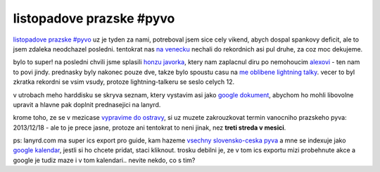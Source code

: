 
listopadove prazske #pyvo
=========================

`listopadove prazske #pyvo`__ uz je tyden za nami, potreboval jsem sice cely vikend, abych dospal
spankovy deficit, ale to jsem zdaleka neodchazel posledni. tentokrat nas `na venecku`__ nechali do
rekordnich asi pul druhe, za coz moc dekujeme.

__ http://lanyrd.com/2013/praha-pyvo-november/
__ https://foursquare.com/v/klub-na-v%C4%9Bne%C4%8Dku/4dd42e5a52b18e28aa0f1f6e

bylo to super! na posledni chvili jsme splasili `honzu javorka`__, ktery nam zaplacnul diru po
nemohoucim `alexovi`__ - ten nam to povi jindy. prednasky byly nakonec pouze dve, takze bylo
spoustu casu na `me oblibene lightning talky`__. vecer to byl zkratka rekordni se vsim vsudy,
protoze lightning-talkeru se seslo celych 12.

__ https://twitter.com/honzajavorek
__ https://twitter.com/rembish
__ http://en.wikipedia.org/wiki/Lightning_talk

v utrobach meho harddisku se skryva seznam, ktery vystavim asi jako `google dokument`__, abychom ho
mohli libovolne upravit a hlavne pak doplnit prednasejici na lanyrd.

__ http://bit.ly/prpylight

krome toho, ze se v mezicase `vypravime do ostravy`__, si uz muzete zakrouzkovat termin vanocniho
prazskeho pyva: 2013/12/18 - ale to je prece jasne, protoze ani tentokrat to neni jinak, nez **treti
streda v mesici**.

__ http://lanyrd.com/2013/ostravske-pyvo-druhe/

ps: lanyrd.com ma super ics export pro guide, kam hazeme `vsechny slovensko-ceska pyva`__ a mne se
indexuje jako `google kalendar`__, jestli si ho chcete pridat, staci kliknout. trosku debilni je,
ze v tom ics exportu mizi probehnute akce a google je tudiz maze i v tom kalendari.. nevite nekdo,
co s tim?

__ http://lanyrd.com/guides/pyvo/pyvo.ics
__ https://www.google.com/calendar/embed?src=6h72s1k6bun8omjopdcnqf0kjip2c9qe%40import.calendar.google.com&ctz=Europe/Prague

